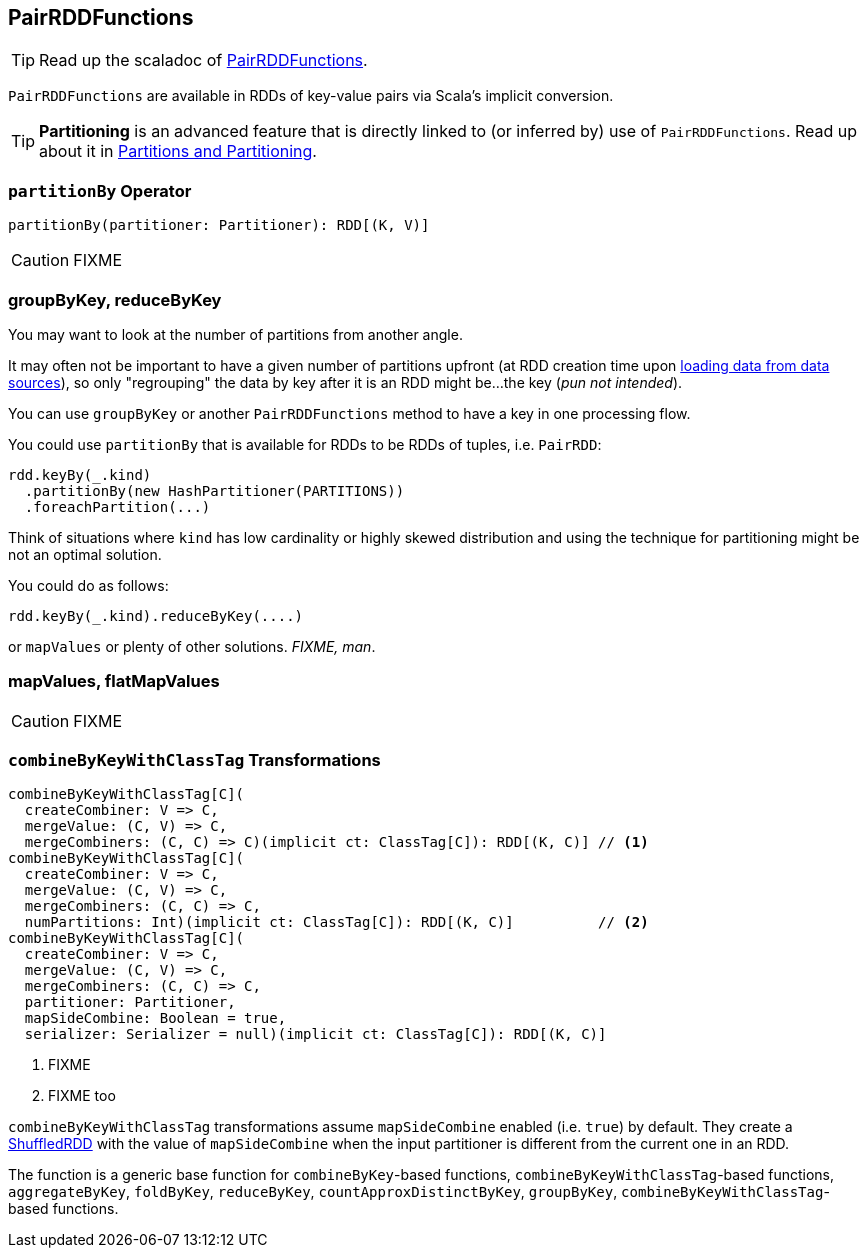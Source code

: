 == [[PairRDDFunctions]] PairRDDFunctions

TIP: Read up the scaladoc of http://spark.apache.org/docs/latest/api/scala/index.html#org.apache.spark.rdd.PairRDDFunctions[PairRDDFunctions].

`PairRDDFunctions` are available in RDDs of key-value pairs via Scala's implicit conversion.

TIP: *Partitioning* is an advanced feature that is directly linked to (or inferred by) use of `PairRDDFunctions`. Read up about it in link:spark-rdd-partitions.adoc[Partitions and Partitioning].

=== [[partitionBy]] `partitionBy` Operator

[source, scala]
----
partitionBy(partitioner: Partitioner): RDD[(K, V)]
----

CAUTION: FIXME

=== groupByKey, reduceByKey

You may want to look at the number of partitions from another angle.

It may often not be important to have a given number of partitions upfront (at RDD creation time upon link:spark-data-sources.adoc[loading data from data sources]), so only "regrouping" the data by key after it is an RDD might be...the key (_pun not intended_).

You can use `groupByKey` or another `PairRDDFunctions` method to have a key in one processing flow.

You could use `partitionBy` that is available for RDDs to be RDDs of tuples, i.e. `PairRDD`:

```
rdd.keyBy(_.kind)
  .partitionBy(new HashPartitioner(PARTITIONS))
  .foreachPartition(...)
```

Think of situations where `kind` has low cardinality or highly skewed distribution and using the technique for partitioning might be not an optimal solution.

You could do as follows:

```
rdd.keyBy(_.kind).reduceByKey(....)
```

or `mapValues` or plenty of other solutions. _FIXME, man_.

=== [[mapValues]][[flatMapValues]] mapValues, flatMapValues

CAUTION: FIXME

=== [[combineByKeyWithClassTag]] `combineByKeyWithClassTag` Transformations

[source, scala]
----
combineByKeyWithClassTag[C](
  createCombiner: V => C,
  mergeValue: (C, V) => C,
  mergeCombiners: (C, C) => C)(implicit ct: ClassTag[C]): RDD[(K, C)] // <1>
combineByKeyWithClassTag[C](
  createCombiner: V => C,
  mergeValue: (C, V) => C,
  mergeCombiners: (C, C) => C,
  numPartitions: Int)(implicit ct: ClassTag[C]): RDD[(K, C)]          // <2>
combineByKeyWithClassTag[C](
  createCombiner: V => C,
  mergeValue: (C, V) => C,
  mergeCombiners: (C, C) => C,
  partitioner: Partitioner,
  mapSideCombine: Boolean = true,
  serializer: Serializer = null)(implicit ct: ClassTag[C]): RDD[(K, C)]
----
<1> FIXME
<2> FIXME too

`combineByKeyWithClassTag` transformations assume `mapSideCombine` enabled (i.e. `true`) by default. They create a link:spark-rdd-shuffledrdd.adoc[ShuffledRDD] with the value of `mapSideCombine` when the input partitioner is different from the current one in an RDD.

The function is a generic base function for `combineByKey`-based functions, `combineByKeyWithClassTag`-based functions, `aggregateByKey`, `foldByKey`, `reduceByKey`, `countApproxDistinctByKey`, `groupByKey`, `combineByKeyWithClassTag`-based functions.
